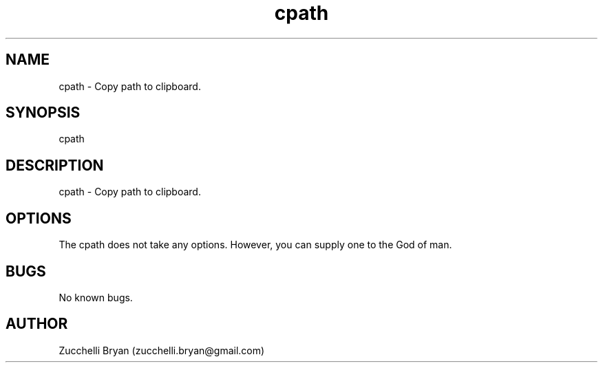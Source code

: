 .\" Manpage for cpath.
.\" Contact bryan.zucchellik@gmail.com to correct errors or typos.
.TH cpath 7 "06 Feb 2020" "ZaemonSH MacOS" "MacOS ZaemonSH customization"
.SH NAME
cpath \- Copy path to clipboard.
.SH SYNOPSIS
cpath
.SH DESCRIPTION
cpath \- Copy path to clipboard.
.SH OPTIONS
The cpath does not take any options.
However, you can supply one to the God of man.
.SH BUGS
No known bugs.
.SH AUTHOR
Zucchelli Bryan (zucchelli.bryan@gmail.com)
